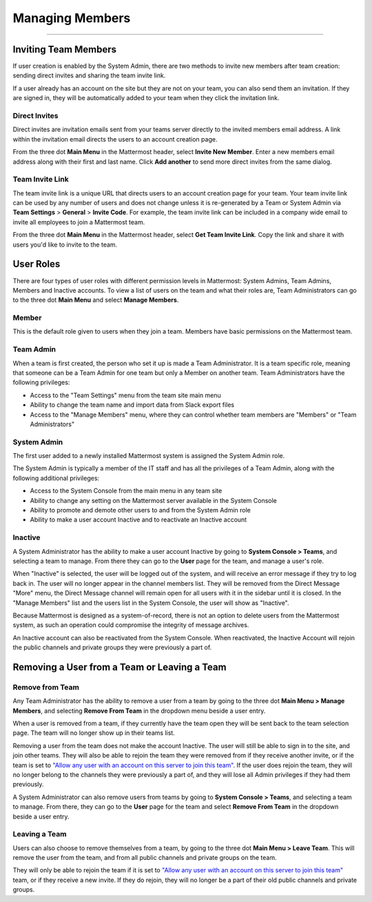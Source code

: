 Managing Members
================

--------------

Inviting Team Members
---------------------

If user creation is enabled by the System Admin, there are two methods
to invite new members after team creation: sending direct invites and
sharing the team invite link.

If a user already has an account on the site but they are not on your
team, you can also send them an invitation. If they are signed in, they
will be automatically added to your team when they click the invitation
link.

Direct Invites
^^^^^^^^^^^^^^

Direct invites are invitation emails sent from your teams server
directly to the invited members email address. A link within the
invitation email directs the users to an account creation page.

From the three dot **Main Menu** in the Mattermost header, select
**Invite New Member**. Enter a new members email address along with
their first and last name. Click **Add another** to send more direct
invites from the same dialog.

Team Invite Link
^^^^^^^^^^^^^^^^

The team invite link is a unique URL that directs users to an account
creation page for your team. Your team invite link can be used by any
number of users and does not change unless it is re-generated by a Team
or System Admin via **Team Settings** > **General** > **Invite Code**.
For example, the team invite link can be included in a company wide
email to invite all employees to join a Mattermost team.

From the three dot **Main Menu** in the Mattermost header, select **Get
Team Invite Link**. Copy the link and share it with users you'd like to
invite to the team.

User Roles
----------

There are four types of user roles with different permission levels in
Mattermost: System Admins, Team Admins, Members and Inactive accounts.
To view a list of users on the team and what their roles are, Team
Administrators can go to the three dot **Main Menu** and select **Manage
Members**.

Member
^^^^^^

This is the default role given to users when they join a team. Members
have basic permissions on the Mattermost team.

Team Admin
^^^^^^^^^^

When a team is first created, the person who set it up is made a Team
Administrator. It is a team specific role, meaning that someone can be a
Team Admin for one team but only a Member on another team. Team
Administrators have the following privileges:

-  Access to the "Team Settings" menu from the team site main menu
-  Ability to change the team name and import data from Slack export
   files
-  Access to the "Manage Members" menu, where they can control whether
   team members are "Members" or "Team Administrators"

System Admin
^^^^^^^^^^^^

The first user added to a newly installed Mattermost system is assigned
the System Admin role.

The System Admin is typically a member of the IT staff and has all the
privileges of a Team Admin, along with the following additional
privileges:

-  Access to the System Console from the main menu in any team site
-  Ability to change any setting on the Mattermost server available in
   the System Console
-  Ability to promote and demote other users to and from the System
   Admin role
-  Ability to make a user account Inactive and to reactivate an Inactive
   account

Inactive
^^^^^^^^

A System Administrator has the ability to make a user account Inactive
by going to **System Console > Teams**, and selecting a team to manage.
From there they can go to the **User** page for the team, and manage a
user's role.

When "Inactive" is selected, the user will be logged out of the system,
and will receive an error message if they try to log back in. The user
will no longer appear in the channel members list. They will be removed
from the Direct Message "More" menu, the Direct Message channel will
remain open for all users with it in the sidebar until it is closed. In
the "Manage Members" list and the users list in the System Console, the
user will show as "Inactive".

Because Mattermost is designed as a system-of-record, there is not an
option to delete users from the Mattermost system, as such an operation
could compromise the integrity of message archives.

An Inactive account can also be reactivated from the System Console.
When reactivated, the Inactive Account will rejoin the public channels
and private groups they were previously a part of.

Removing a User from a Team or Leaving a Team
---------------------------------------------

Remove from Team
^^^^^^^^^^^^^^^^

Any Team Administrator has the ability to remove a user from a team by
going to the three dot **Main Menu > Manage Members**, and selecting
**Remove From Team** in the dropdown menu beside a user entry.

When a user is removed from a team, if they currently have the team open
they will be sent back to the team selection page. The team will no
longer show up in their teams list.

Removing a user from the team does not make the account Inactive. The
user will still be able to sign in to the site, and join other teams.
They will also be able to rejoin the team they were removed from if they
receive another invite, or if the team is set to `"Allow any user with
an account on this server to join this
team" <http://docs.mattermost.com/help/settings/team-settings.html#allow-anyone-to-join-this-team>`__.
If the user does rejoin the team, they will no longer belong to the
channels they were previously a part of, and they will lose all Admin
privileges if they had them previously.

A System Administrator can also remove users from teams by going to
**System Console > Teams**, and selecting a team to manage. From there,
they can go to the **User** page for the team and select **Remove From
Team** in the dropdown beside a user entry.

Leaving a Team
^^^^^^^^^^^^^^

Users can also choose to remove themselves from a team, by going to the
three dot **Main Menu > Leave Team**. This will remove the user from the
team, and from all public channels and private groups on the team.

They will only be able to rejoin the team if it is set to `"Allow any
user with an account on this server to join this
team" <http://docs.mattermost.com/help/settings/team-settings.html#allow-anyone-to-join-this-team>`__
team, or if they receive a new invite. If they do rejoin, they will no
longer be a part of their old public channels and private groups.
